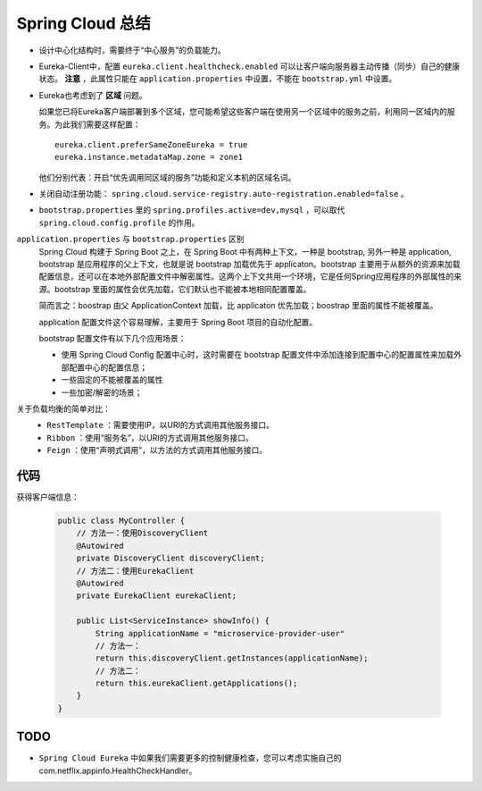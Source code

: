 Spring Cloud 总结
==================================
- 设计中心化结构时，需要终于“中心服务”的负载能力。
- Eureka-Client中，配置 ``eureka.client.healthcheck.enabled`` 可以让客户端向服务器主动传播（同步）自己的健康状态。
  **注意** ，此属性只能在 ``application.properties`` 中设置，不能在 ``bootstrap.yml`` 中设置。
- Eureka也考虑到了 **区域** 问题。

  如果您已将Eureka客户端部署到多个区域，您可能希望这些客户端在使用另一个区域中的服务之前，利用同一区域内的服务。为此我们需要这样配置： ::

    eureka.client.preferSameZoneEureka = true
    eureka.instance.metadataMap.zone = zone1

  他们分别代表：开启“优先调用同区域的服务”功能和定义本机的区域名词。

- 关闭自动注册功能： ``spring.cloud.service-registry.auto-registration.enabled=false`` 。
- ``bootstrap.properties`` 里的 ``spring.profiles.active=dev,mysql`` ，可以取代 ``spring.cloud.config.profile`` 的作用。

``application.properties`` 与 ``bootstrap.properties`` 区别
  Spring Cloud 构建于 Spring Boot 之上，在 Spring Boot 中有两种上下文，一种是 bootstrap, 另外一种是 application, bootstrap 是应用程序的父上下文，也就是说 bootstrap 加载优先于 applicaton。bootstrap 主要用于从额外的资源来加载配置信息，还可以在本地外部配置文件中解密属性。这两个上下文共用一个环境，它是任何Spring应用程序的外部属性的来源。bootstrap 里面的属性会优先加载，它们默认也不能被本地相同配置覆盖。

  简而言之：boostrap 由父 ApplicationContext 加载，比 applicaton 优先加载；boostrap 里面的属性不能被覆盖。

  application 配置文件这个容易理解，主要用于 Spring Boot 项目的自动化配置。

  bootstrap 配置文件有以下几个应用场景：

  - 使用 Spring Cloud Config 配置中心时，这时需要在 bootstrap 配置文件中添加连接到配置中心的配置属性来加载外部配置中心的配置信息；
  - 一些固定的不能被覆盖的属性
  - 一些加密/解密的场景；

关于负载均衡的简单对比：
  - ``RestTemplate`` ：需要使用IP，以URI的方式调用其他服务接口。
  - ``Ribbon`` ：使用“服务名”，以URI的方式调用其他服务接口。
  - ``Feign`` ：使用“声明式调用”，以方法的方式调用其他服务接口。

代码
^^^^^^^^^^^^^^^^^
获得客户端信息：

  .. code-block:: java

    public class MyController {
        // 方法一：使用DiscoveryClient
        @Autowired
        private DiscoveryClient discoveryClient;
        // 方法二：使用EurekaClient
        @Autowired
        private EurekaClient eurekaClient;

        public List<ServiceInstance> showInfo() {
            String applicationName = "microservice-provider-user"
            // 方法一：
            return this.discoveryClient.getInstances(applicationName);
            // 方法二：
            return this.eurekaClient.getApplications();
        }
    }

TODO
^^^^^^^^^^^^^^^^
- ``Spring Cloud Eureka`` 中如果我们需要更多的控制健康检查，您可以考虑实施自己的com.netflix.appinfo.HealthCheckHandler。
